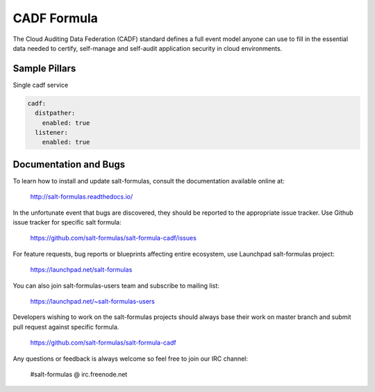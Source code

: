 
============
CADF Formula
============

The Cloud Auditing Data Federation (CADF) standard defines a full event model anyone can use
to fill in the essential data needed to certify, self-manage and self-audit application security
in cloud environments.


Sample Pillars
==============

Single cadf service

.. code-block:: yaml

    cadf:
      distpather:
        enabled: true
      listener:
        enabled: true


Documentation and Bugs
======================

To learn how to install and update salt-formulas, consult the documentation
available online at:

    http://salt-formulas.readthedocs.io/

In the unfortunate event that bugs are discovered, they should be reported to
the appropriate issue tracker. Use Github issue tracker for specific salt
formula:

    https://github.com/salt-formulas/salt-formula-cadf/issues

For feature requests, bug reports or blueprints affecting entire ecosystem,
use Launchpad salt-formulas project:

    https://launchpad.net/salt-formulas

You can also join salt-formulas-users team and subscribe to mailing list:

    https://launchpad.net/~salt-formulas-users

Developers wishing to work on the salt-formulas projects should always base
their work on master branch and submit pull request against specific formula.

    https://github.com/salt-formulas/salt-formula-cadf

Any questions or feedback is always welcome so feel free to join our IRC
channel:

    #salt-formulas @ irc.freenode.net
